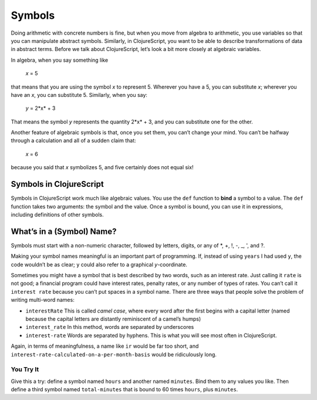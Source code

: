 ..  Copyright © J David Eisenberg and O'Reilly Media
.. |---| unicode:: U+2014  .. em dash, trimming surrounding whitespace
   :trim:

Symbols
:::::::::

Doing arithmetic with concrete numbers is fine, but when you move from algebra to arithmetic, you use variables so that you can manipulate abstract symbols. Similarly, in ClojureScript, you want to be able to describe transformations of data in abstract terms.  Before we talk about ClojureScript, let’s look a bit more closely at algebraic variables.

In algebra, when you say something like

    *x* = 5
    
that means that you are using the symbol *x* to represent 5. Wherever you have a 5, you can substitute *x*; wherever you have an *x*, you can substitute 5.  Similarly, when you say:
    
    *y* = 2*x* + 3
    
That means the symbol *y* represents the quantity 2*x* + 3, and you can substitute one for the other. 

Another feature of algebraic symbols is that, once you set them, you can’t change your mind. You can’t be halfway through a calculation and all of a sudden claim that:
    
    *x* = 6
    
because you said that *x* symbolizes 5, and five certainly does not equal six!


Symbols in ClojureScript
========================

Symbols in ClojureScript work much like algebraic values. You use the ``def`` function to **bind** a symbol to a value. 
The ``def`` function takes two arguments: the symbol and the value. Once a symbol is bound,
you can use it in expressions, including definitions of other symbols.

.. activecode:: symbol_def
    :caption: Define Symbol Bindings Here
    :language: clojurescript
    
    (def years 62)
    (def days (* 365 years))
    days

What’s in a (Symbol) Name?
===============================

Symbols must start with a non-numeric character, followed by letters, digits, or any of \*, +, !, -, _, ', and  ?.
    
Making your symbol names meaningful is an important part of programming.  If, instead of using ``years`` I had used ``y``, the code wouldn’t be as clear; ``y`` could also refer to a graphical *y*-coordinate.

Sometimes you might have a symbol that is best described by two words, such as an interest rate. Just calling it ``rate`` is not good; a financial program could have interest rates, penalty rates, or any number of types of rates. You can’t call it ``interest rate`` because you can’t put spaces in a symbol name. There are three ways that people solve the problem of writing multi-word names:
    
* ``interestRate`` This is called *camel case*, where every word after the first begins with a capital letter (named because the capital letters are distantly reminiscent of a camel’s humps)
* ``interest_rate`` In this method, words are separated by underscores
* ``interest-rate`` Words are separated by hyphens. This is what you will see most often in ClojureScript.

Again, in terms of meaningfulness, a name like ``ir`` would be far too short, and ``interest-rate-calculated-on-a-per-month-basis`` would be ridiculously long.

.. reveal:: symbol_reveal_1
    :showtitle: See extra info
    :hidetitle: Hide extra info

    ClojureScript’s rules for symbols give you a great deal of power.
    You can abuse that power by writing confusing code like this:
        
    .. activecode:: symbol_def2
        :caption: How to Ruin Your Life
        :language: clojurescript
        
        (def def 2)
        (def + 3)
        (def - 4)
        (* def (/ + -))

    Or you can use that power wisely. For example, by “letter,” ClojureScript doesn’t just mean A through Z;
    you can use alphabetic characters in any language. Here’s
    the first example with the names in Russian:

    .. activecode:: symbol_def3
        :caption: Letters aren’t just A-Z
        :language: clojurescript
        
        (def лет 62)
        (def дней (* лет 365))
        дней
        

You Try It
----------

Give this a try: define a symbol named ``hours`` and another named ``minutes``. Bind them to any values you like. Then define a third symbol named ``total-minutes`` that is bound to 60 times ``hours``, plus ``minutes``.

.. tabbed:: symbol_tabs

    .. tab:: Question
    
        .. activecode:: symbol_def3_question
            :above
            :language: clojurescript

            ; Your code here

    .. tab:: Answer

        .. activecode:: symbol_def3_answer
            :above
            :language: clojurescript
            
            (def hours 3)
            (def minutes 54)
            (def total-minutes (+ (* hours 60) minutes))
            total-minutes
